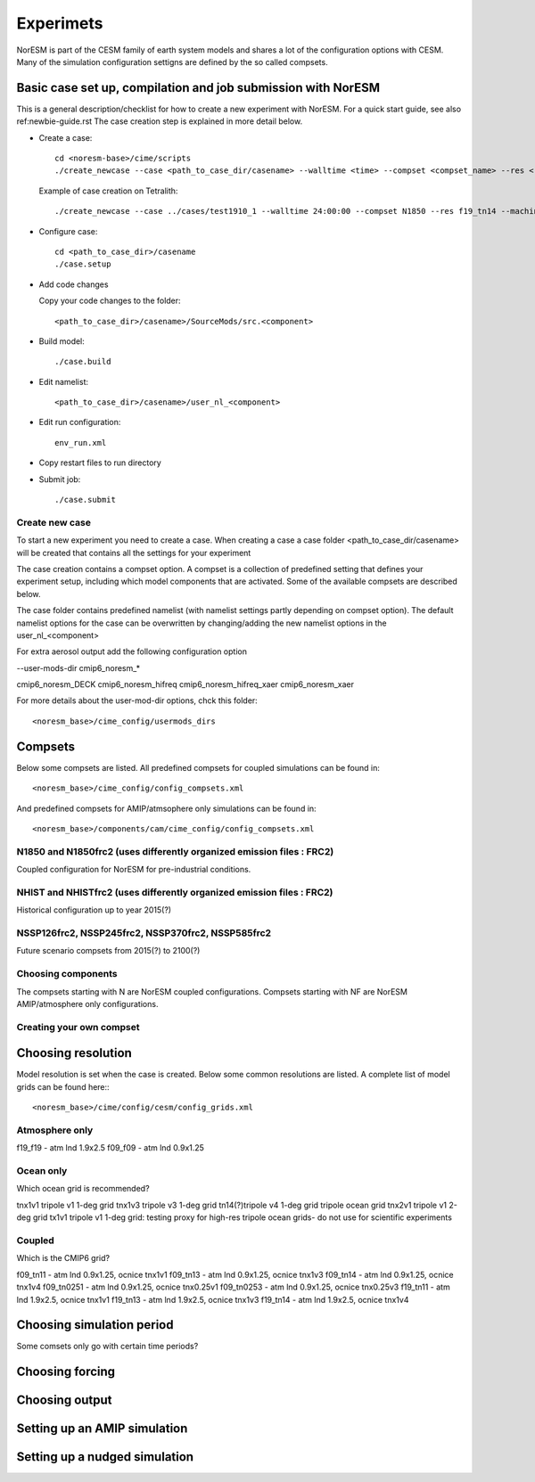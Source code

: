 .. _experiments:

Experimets
==========

NorESM is part of the CESM family of earth system models and shares a lot of the configuration options with CESM. Many of the simulation configuration settigns are defined by the so called compsets.

Basic case set up, compilation and job submission with NorESM
'''''''''''''''''''''''''''''''''''''''''''''''''''''''''''''

This is a general description/checklist for how to create a new experiment with NorESM. For a quick start guide, see also ref:newbie-guide.rst The case creation step is explained in more detail below.

- Create a case::

    cd <noresm-base>/cime/scripts
    ./create_newcase --case <path_to_case_dir/casename> --walltime <time> --compset <compset_name> --res <resolution> --machine <machine_name> --project snic2019-1-2 --output-root <path_to_run_dir/NorESM> --run-unsupported 

  Example of case creation on Tetralith::

    ./create_newcase --case ../cases/test1910_1 --walltime 24:00:00 --compset N1850 --res f19_tn14 --machine tetralith --project snic2019-1-2 --output-root /proj/bolinc/users/${USER}/NorESM2/noresm2_out --run-unsupported

- Configure case::

    cd <path_to_case_dir>/casename
    ./case.setup


- Add code changes

  Copy your code changes to the folder::

    <path_to_case_dir>/casename>/SourceMods/src.<component>


- Build model::

    ./case.build


- Edit namelist::

    <path_to_case_dir>/casename>/user_nl_<component>

- Edit run configuration::

    env_run.xml

- Copy restart files to run directory


- Submit job::

    ./case.submit

Create new case
^^^^^^^^^^^^^^^

To start a new experiment you need to create a case. When creating a case a case folder <path_to_case_dir/casename> will be created that contains all the settings for your experiment

The case creation contains a compset option. A compset is a collection of predefined setting that defines your experiment setup, including which model components that are activated. Some of the available compsets are described below.

The case folder contains predefined namelist (with namelist settings partly depending on compset option). The default namelist options for the case can be overwritten by changing/adding the new namelist options in the user_nl_<component>

For extra aerosol output add the following configuration option

--user-mods-dir cmip6_noresm_*

cmip6_noresm_DECK  
cmip6_noresm_hifreq  
cmip6_noresm_hifreq_xaer  
cmip6_noresm_xaer  

For more details about the user-mod-dir options, chck this folder::

<noresm_base>/cime_config/usermods_dirs

Compsets
''''''''
Below some compsets are listed. All predefined compsets for coupled simulations can be found in::

  <noresm_base>/cime_config/config_compsets.xml
  
And predefined compsets for AMIP/atmsophere only simulations can be found in::  

  <noresm_base>/components/cam/cime_config/config_compsets.xml
  

N1850 and N1850frc2 (uses differently organized emission files : FRC2)
^^^^^^^^^^^^^^^^^^^^^^^^^^^^^^^^^^^^^^^^^^^^^^^^^^^^^^^^^^^^^^^^^^^^^^
Coupled configuration for NorESM for pre-industrial conditions.

NHIST and NHISTfrc2  (uses differently organized emission files : FRC2)
^^^^^^^^^^^^^^^^^^^^^^^^^^^^^^^^^^^^^^^^^^^^^^^^^^^^^^^^^^^^^^^^^^^^^^^
Historical configuration up to year 2015(?)

NSSP126frc2, NSSP245frc2, NSSP370frc2, NSSP585frc2
^^^^^^^^^^^^^^^^^^^^^^^^^^^^^^^^^^^^^^^^^^^^^^^^^^

Future scenario compsets from 2015(?) to 2100(?)

Choosing components
^^^^^^^^^^^^^^^^^^^

The compsets starting with N are NorESM coupled configurations. Compsets starting with NF are NorESM AMIP/atmosphere only configurations. 

Creating your own compset
^^^^^^^^^^^^^^^^^^^^^^^^^

Choosing resolution
'''''''''''''''''''

Model resolution is set when the case is created. Below some common resolutions are listed. A complete list of model grids can be found here:::
  
  <noresm_base>/cime/config/cesm/config_grids.xml

Atmosphere only
^^^^^^^^^^^^^^^
f19_f19 - atm lnd 1.9x2.5
f09_f09 - atm lnd 0.9x1.25

Ocean only
^^^^^^^^^^
Which ocean grid is recommended?

tnx1v1 tripole v1 1-deg grid
tnx1v3 tripole v3 1-deg grid
tn14(?)tripole v4 1-deg grid  tripole ocean grid
tnx2v1 tripole v1 2-deg grid
tx1v1 tripole v1 1-deg grid: testing proxy for high-res tripole ocean grids- do not use for scientific experiments

Coupled
^^^^^^^
Which is the CMIP6 grid?

f09_tn11   - atm lnd 0.9x1.25, ocnice tnx1v1
f09_tn13   - atm lnd 0.9x1.25, ocnice tnx1v3
f09_tn14   - atm lnd 0.9x1.25, ocnice tnx1v4
f09_tn0251 - atm lnd 0.9x1.25, ocnice tnx0.25v1
f09_tn0253 - atm lnd 0.9x1.25, ocnice tnx0.25v3
f19_tn11   - atm lnd 1.9x2.5, ocnice tnx1v1
f19_tn13   - atm lnd 1.9x2.5, ocnice tnx1v3
f19_tn14   - atm lnd 1.9x2.5, ocnice tnx1v4

Choosing simulation period
''''''''''''''''''''''''''

Some comsets only go with certain time periods?

Choosing forcing
''''''''''''''''

Choosing output
'''''''''''''''



Setting up an AMIP simulation
'''''''''''''''''''''''''''''


Setting up a nudged simulation
''''''''''''''''''''''''''''''


































